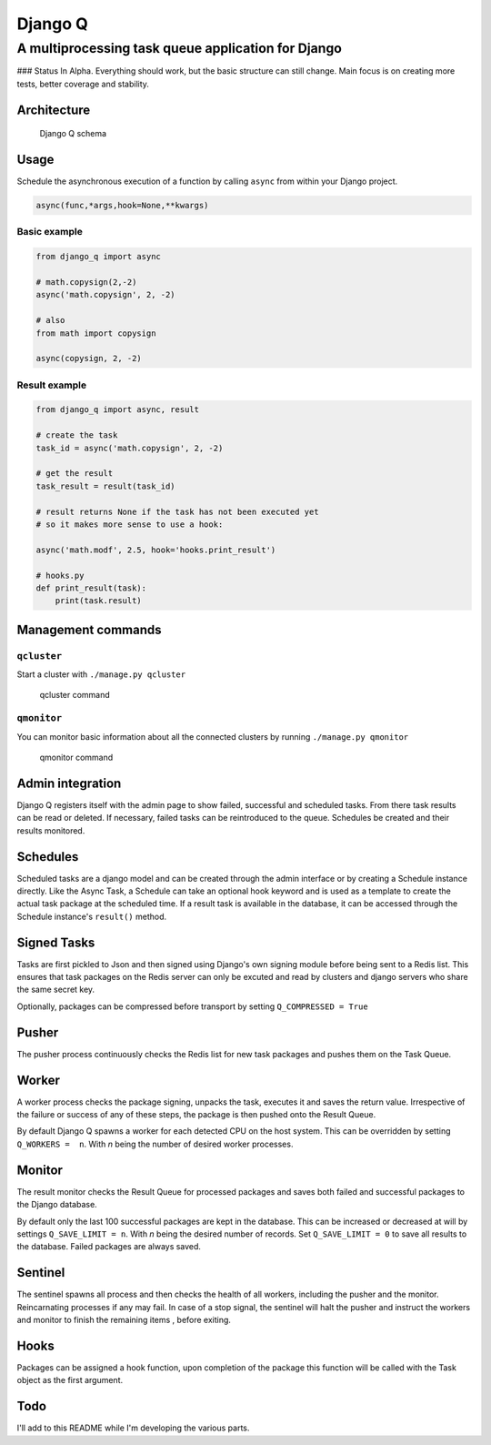 Django Q
========

A multiprocessing task queue application for Django
---------------------------------------------------

|image0| ### Status In Alpha. Everything should work, but the basic
structure can still change. Main focus is on creating more tests, better
coverage and stability.

Architecture
~~~~~~~~~~~~

.. figure:: http://i.imgur.com/wTIeg2T.png
   :alt: Django Q schema

   Django Q schema
Usage
~~~~~

Schedule the asynchronous execution of a function by calling ``async``
from within your Django project.

.. code:: python

    async(func,*args,hook=None,**kwargs)

Basic example
^^^^^^^^^^^^^

.. code:: python

    from django_q import async

    # math.copysign(2,-2)
    async('math.copysign', 2, -2)

    # also
    from math import copysign

    async(copysign, 2, -2)

Result example
^^^^^^^^^^^^^^

.. code:: python

    from django_q import async, result

    # create the task
    task_id = async('math.copysign', 2, -2)

    # get the result
    task_result = result(task_id)

    # result returns None if the task has not been executed yet
    # so it makes more sense to use a hook:

    async('math.modf', 2.5, hook='hooks.print_result')

    # hooks.py
    def print_result(task):
        print(task.result)

Management commands
~~~~~~~~~~~~~~~~~~~

``qcluster``
^^^^^^^^^^^^

Start a cluster with ``./manage.py qcluster``

.. figure:: http://i.imgur.com/xccUxhW.png
   :alt: qcluster command

   qcluster command
``qmonitor``
^^^^^^^^^^^^

You can monitor basic information about all the connected clusters by
running ``./manage.py qmonitor``

.. figure:: http://i.imgur.com/5cm7hdP.png
   :alt: qmonitor command

   qmonitor command
Admin integration
~~~~~~~~~~~~~~~~~

Django Q registers itself with the admin page to show failed, successful
and scheduled tasks. From there task results can be read or deleted. If
necessary, failed tasks can be reintroduced to the queue. Schedules be
created and their results monitored. |q admin|

Schedules
~~~~~~~~~

Scheduled tasks are a django model and can be created through the admin
interface or by creating a Schedule instance directly. Like the Async
Task, a Schedule can take an optional hook keyword and is used as a
template to create the actual task package at the scheduled time. If a
result task is available in the database, it can be accessed through the
Schedule instance's ``result()`` method.

Signed Tasks
~~~~~~~~~~~~

Tasks are first pickled to Json and then signed using Django's own
signing module before being sent to a Redis list. This ensures that task
packages on the Redis server can only be excuted and read by clusters
and django servers who share the same secret key.

Optionally, packages can be compressed before transport by setting
``Q_COMPRESSED = True``

Pusher
~~~~~~

The pusher process continuously checks the Redis list for new task
packages and pushes them on the Task Queue.

Worker
~~~~~~

A worker process checks the package signing, unpacks the task, executes
it and saves the return value. Irrespective of the failure or success of
any of these steps, the package is then pushed onto the Result Queue.

By default Django Q spawns a worker for each detected CPU on the host
system. This can be overridden by setting ``Q_WORKERS =  n``. With *n*
being the number of desired worker processes.

Monitor
~~~~~~~

The result monitor checks the Result Queue for processed packages and
saves both failed and successful packages to the Django database.

By default only the last 100 successful packages are kept in the
database. This can be increased or decreased at will by settings
``Q_SAVE_LIMIT = n``. With *n* being the desired number of records. Set
``Q_SAVE_LIMIT = 0`` to save all results to the database. Failed
packages are always saved.

Sentinel
~~~~~~~~

The sentinel spawns all process and then checks the health of all
workers, including the pusher and the monitor. Reincarnating processes
if any may fail. In case of a stop signal, the sentinel will halt the
pusher and instruct the workers and monitor to finish the remaining
items , before exiting.

Hooks
~~~~~

Packages can be assigned a hook function, upon completion of the package
this function will be called with the Task object as the first argument.

Todo
~~~~

I'll add to this README while I'm developing the various parts.

.. |image0| image:: https://travis-ci.org/Koed00/django-q.svg?branch=master
   :target: https://travis-ci.org/Koed00/django-q
.. |q admin| image:: http://i.imgur.com/FBlusZB.png
